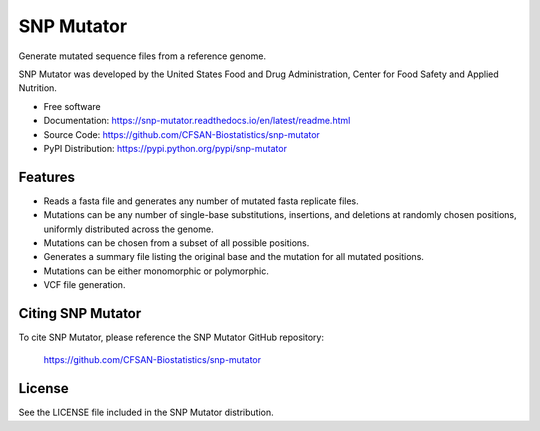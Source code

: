 ===============================
SNP Mutator
===============================


.. Image showing the PyPI version badge - links to PyPI
.. image:: https://img.shields.io/pypi/v/snp-mutator.svg
        :target: https://pypi.python.org/pypi/snp-mutator

.. Image showing the PyPi download per month count  - links to PyPI
.. .. image:: https://img.shields.io/pypi/dm/snp-mutator.svg
..        :target: https://pypi.python.org/pypi/snp-mutator

.. Image showing the Travis Continuous Integration test status, commented out for now
.. .. image:: https://img.shields.io/travis/CFSAN-Biostatistics/snp-mutator.svg
..        :target: https://travis-ci.org/CFSAN-Biostatistics/snp-mutator



Generate mutated sequence files from a reference genome.

SNP Mutator was developed by the United States Food
and Drug Administration, Center for Food Safety and Applied Nutrition.

* Free software
* Documentation: https://snp-mutator.readthedocs.io/en/latest/readme.html
* Source Code: https://github.com/CFSAN-Biostatistics/snp-mutator
* PyPI Distribution: https://pypi.python.org/pypi/snp-mutator


Features
--------

* Reads a fasta file and generates any number of mutated fasta replicate files.
* Mutations can be any number of single-base substitutions, insertions, and deletions at randomly
  chosen positions, uniformly distributed across the genome.
* Mutations can be chosen from a subset of all possible positions.
* Generates a summary file listing the original base and the mutation for all mutated positions.
* Mutations can be either monomorphic or polymorphic.
* VCF file generation.

Citing SNP Mutator
--------------------------------------

To cite SNP Mutator, please reference the SNP Mutator GitHub repository:

    https://github.com/CFSAN-Biostatistics/snp-mutator


License
-------

See the LICENSE file included in the SNP Mutator distribution.
